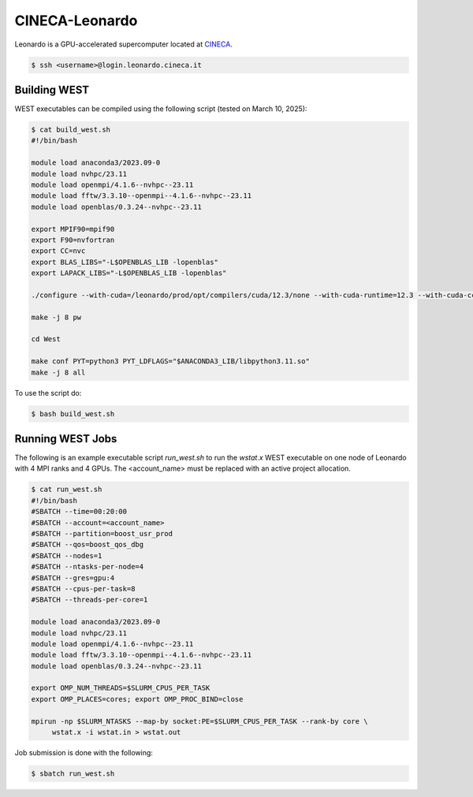 .. _leonardo:

===============
CINECA-Leonardo
===============

Leonardo is a GPU-accelerated supercomputer located at `CINECA <https://www.cineca.it/en/>`_.

.. code-block:: bash

   $ ssh <username>@login.leonardo.cineca.it

Building WEST
~~~~~~~~~~~~~

WEST executables can be compiled using the following script (tested on March 10, 2025):

.. code-block:: bash

   $ cat build_west.sh
   #!/bin/bash
   
   module load anaconda3/2023.09-0
   module load nvhpc/23.11
   module load openmpi/4.1.6--nvhpc--23.11
   module load fftw/3.3.10--openmpi--4.1.6--nvhpc--23.11
   module load openblas/0.3.24--nvhpc--23.11
   
   export MPIF90=mpif90
   export F90=nvfortran
   export CC=nvc
   export BLAS_LIBS="-L$OPENBLAS_LIB -lopenblas"
   export LAPACK_LIBS="-L$OPENBLAS_LIB -lopenblas"
   
   ./configure --with-cuda=/leonardo/prod/opt/compilers/cuda/12.3/none --with-cuda-runtime=12.3 --with-cuda-cc=80 --with-cuda-mpi=yes
   
   make -j 8 pw
   
   cd West
   
   make conf PYT=python3 PYT_LDFLAGS="$ANACONDA3_LIB/libpython3.11.so"
   make -j 8 all

To use the script do:

.. code-block:: bash

   $ bash build_west.sh


Running WEST Jobs
~~~~~~~~~~~~~~~~~

The following is an example executable script `run_west.sh` to run the `wstat.x` WEST executable on one node of Leonardo with 4 MPI ranks and 4 GPUs. The <account_name> must be replaced with an active project allocation.

.. code-block:: bash

   $ cat run_west.sh
   #!/bin/bash
   #SBATCH --time=00:20:00
   #SBATCH --account=<account_name>
   #SBATCH --partition=boost_usr_prod
   #SBATCH --qos=boost_qos_dbg
   #SBATCH --nodes=1
   #SBATCH --ntasks-per-node=4
   #SBATCH --gres=gpu:4
   #SBATCH --cpus-per-task=8
   #SBATCH --threads-per-core=1

   module load anaconda3/2023.09-0
   module load nvhpc/23.11
   module load openmpi/4.1.6--nvhpc--23.11
   module load fftw/3.3.10--openmpi--4.1.6--nvhpc--23.11
   module load openblas/0.3.24--nvhpc--23.11

   export OMP_NUM_THREADS=$SLURM_CPUS_PER_TASK
   export OMP_PLACES=cores; export OMP_PROC_BIND=close

   mpirun -np $SLURM_NTASKS --map-by socket:PE=$SLURM_CPUS_PER_TASK --rank-by core \
        wstat.x -i wstat.in > wstat.out

Job submission is done with the following:

.. code-block:: bash

   $ sbatch run_west.sh

.. seealso::
   For more information, visit the `CINECA user guide <https://wiki.u-gov.it/confluence/display/SCAIUS/UG3.2%3A+LEONARDO+UserGuide>`_.

